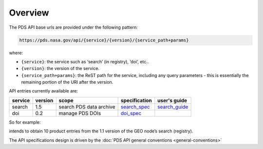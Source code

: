 Overview
========

The PDS API base urls are provided under the following pattern:

.. code-block::

    https://pds.nasa.gov/api/{service}/{version}/{service_path+params}

where:

- ``{service}``: the service such as ‘search’ (in registry), ‘doi’, etc..
- ``{version}``: the version of the service.
- ``{service_path+params}``: the ReST path for the service, including any query parameters - this is essentially the remaining portion of the URI after the version.

API entries currently available are:

+----------+-----------+-------------------------+----------------+-----------------+
| service  |  version  |  scope                  | specification  | user's guide    |
+==========+===========+=========================+================+=================+
| search   |  1.5      | search PDS data archive | `search_spec`_ | `search_guide`_ |
+----------+-----------+-------------------------+----------------+-----------------+
| doi      |  0.2      | manage PDS DOIs         | `doi_spec`_    |                 |
+----------+-----------+-------------------------+----------------+-----------------+

.. _search_spec: specifications/search-v1.1.0-redoc.html

.. _doi_spec: specifications/doi-v0.2-redoc.html

.. _search_guide: guides/search.html



So for example:

.. code-block::
   :substitutions:

   https://pds.nasa.gov/api/search-geo/|search_user_guide_api_version|/products?limit=10

intends to obtain 10 product entries from the 1.1 version of the GEO node’s search (registry).




The API specifications design is driven by the :doc:`PDS API general conventions <general-conventions>`
